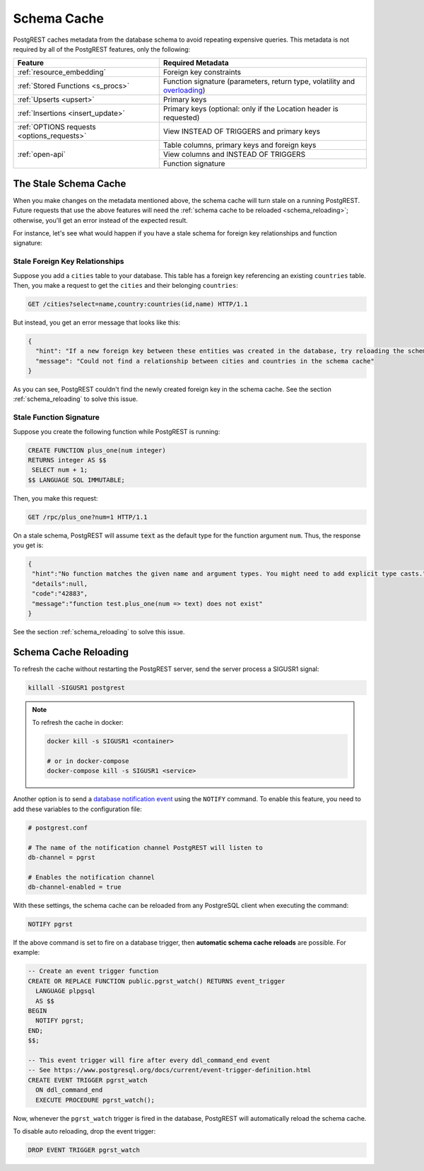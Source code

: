 .. _schema_cache:

Schema Cache
============

PostgREST caches metadata from the database schema to avoid repeating expensive queries. This metadata is not required by all of the PostgREST features, only the following:

+--------------------------------------------+-------------------------------------------------------------------------------+
| Feature                                    | Required Metadata                                                             |
+============================================+===============================================================================+
| :ref:`resource_embedding`                  | Foreign key constraints                                                       |
+--------------------------------------------+-------------------------------------------------------------------------------+
| :ref:`Stored Functions <s_procs>`          | Function signature (parameters, return type, volatility and                   |
|                                            | `overloading <https://www.postgresql.org/docs/current/xfunc-overload.html>`_) |
+--------------------------------------------+-------------------------------------------------------------------------------+
| :ref:`Upserts <upsert>`                    | Primary keys                                                                  |
+--------------------------------------------+-------------------------------------------------------------------------------+
| :ref:`Insertions <insert_update>`          | Primary keys (optional: only if the Location header is requested)             |
+--------------------------------------------+-------------------------------------------------------------------------------+
| :ref:`OPTIONS requests <options_requests>` | View INSTEAD OF TRIGGERS and primary keys                                     |
+--------------------------------------------+-------------------------------------------------------------------------------+
| :ref:`open-api`                            | Table columns, primary keys and foreign keys                                  |
+                                            +-------------------------------------------------------------------------------+
|                                            | View columns and INSTEAD OF TRIGGERS                                          |
+                                            +-------------------------------------------------------------------------------+
|                                            | Function signature                                                            |
+--------------------------------------------+-------------------------------------------------------------------------------+

The Stale Schema Cache
----------------------

When you make changes on the metadata mentioned above, the schema cache will turn stale on a running PostgREST. Future requests that use the above features will need the :ref:`schema cache to be reloaded <schema_reloading>`; otherwise, you'll get an error instead of the expected result.

For instance, let's see what would happen if you have a stale schema for foreign key relationships and function signature:

Stale Foreign Key Relationships
~~~~~~~~~~~~~~~~~~~~~~~~~~~~~~~

Suppose you add a ``cities`` table to your database. This table has a foreign key referencing an existing ``countries`` table. Then, you make a request to get the ``cities`` and their belonging ``countries``:

.. code-block:: http

  GET /cities?select=name,country:countries(id,name) HTTP/1.1

But instead, you get an error message that looks like this:

.. code-block:: json

  {
    "hint": "If a new foreign key between these entities was created in the database, try reloading the schema cache.",
    "message": "Could not find a relationship between cities and countries in the schema cache"
  }

As you can see, PostgREST couldn't find the newly created foreign key in the schema cache. See the section :ref:`schema_reloading` to solve this issue.

Stale Function Signature
~~~~~~~~~~~~~~~~~~~~~~~~

Suppose you create the following function while PostgREST is running:

.. code-block:: plpgsql

  CREATE FUNCTION plus_one(num integer)
  RETURNS integer AS $$
   SELECT num + 1;
  $$ LANGUAGE SQL IMMUTABLE;

Then, you make this request:

.. code-block:: http

  GET /rpc/plus_one?num=1 HTTP/1.1

On a stale schema, PostgREST will assume :code:`text` as the default type for the function argument ``num``. Thus, the response you get is:

.. code-block:: json

 {
  "hint":"No function matches the given name and argument types. You might need to add explicit type casts.",
  "details":null,
  "code":"42883",
  "message":"function test.plus_one(num => text) does not exist"
 }

See the section :ref:`schema_reloading` to solve this issue.

.. _schema_reloading:

Schema Cache Reloading
----------------------

To refresh the cache without restarting the PostgREST server, send the server process a SIGUSR1 signal:

.. code:: bash

  killall -SIGUSR1 postgrest

.. note::

   To refresh the cache in docker:

   .. code:: bash

     docker kill -s SIGUSR1 <container>

     # or in docker-compose
     docker-compose kill -s SIGUSR1 <service>

Another option is to send a `database notification event <https://www.postgresql.org/docs/current/sql-notify.html>`_ using the ``NOTIFY`` command. To enable this feature, you need to add these variables to the configuration file:

.. code::

  # postgrest.conf

  # The name of the notification channel PostgREST will listen to
  db-channel = pgrst

  # Enables the notification channel
  db-channel-enabled = true

With these settings, the schema cache can be reloaded from any PostgreSQL client when executing the command:

.. code-block:: postgresql

  NOTIFY pgrst

If the above command is set to fire on a database trigger, then **automatic schema cache reloads** are possible. For example:

.. code-block:: postgresql

  -- Create an event trigger function
  CREATE OR REPLACE FUNCTION public.pgrst_watch() RETURNS event_trigger
    LANGUAGE plpgsql
    AS $$
  BEGIN
    NOTIFY pgrst;
  END;
  $$;

  -- This event trigger will fire after every ddl_command_end event
  -- See https://www.postgresql.org/docs/current/event-trigger-definition.html
  CREATE EVENT TRIGGER pgrst_watch
    ON ddl_command_end
    EXECUTE PROCEDURE pgrst_watch();

Now, whenever the ``pgrst_watch`` trigger is fired in the database, PostgREST will automatically reload the schema cache.

To disable auto reloading, drop the event trigger:

.. code-block:: postgresql

  DROP EVENT TRIGGER pgrst_watch